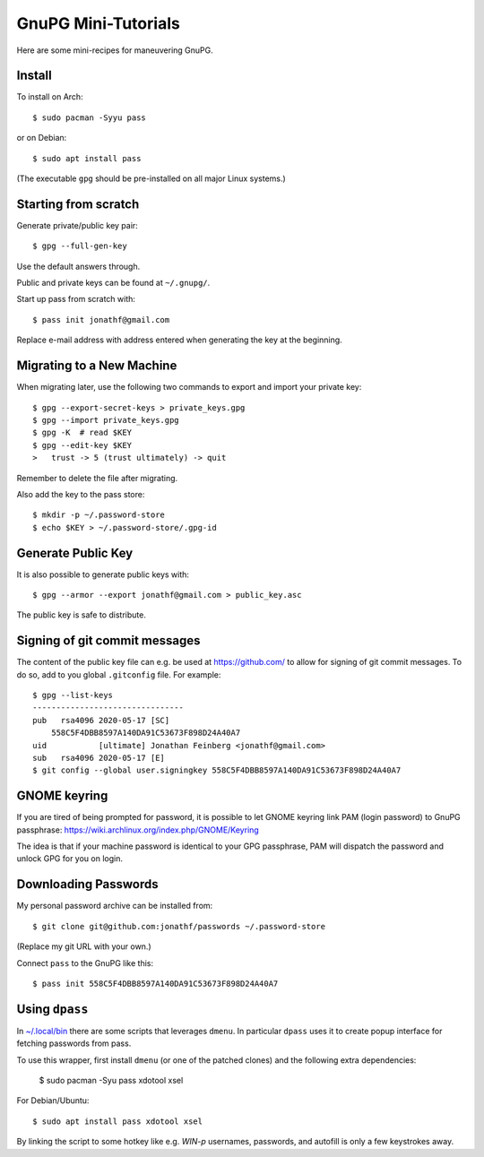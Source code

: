 GnuPG Mini-Tutorials
====================

Here are some mini-recipes for maneuvering GnuPG.

Install
-------

To install on Arch::

    $ sudo pacman -Syyu pass

or on Debian::

    $ sudo apt install pass

(The executable ``gpg`` should be pre-installed on all major Linux systems.)

Starting from scratch
---------------------

Generate private/public key pair::

    $ gpg --full-gen-key

Use the default answers through.

Public and private keys can be found at ``~/.gnupg/``.

Start up pass from scratch with::

    $ pass init jonathf@gmail.com

Replace e-mail address with address entered when generating the key at the
beginning.

Migrating to a New Machine
--------------------------

When migrating later, use the following two commands to export and import your
private key::

    $ gpg --export-secret-keys > private_keys.gpg
    $ gpg --import private_keys.gpg
    $ gpg -K  # read $KEY
    $ gpg --edit-key $KEY
    >   trust -> 5 (trust ultimately) -> quit

Remember to delete the file after migrating.

Also add the key to the pass store::

    $ mkdir -p ~/.password-store
    $ echo $KEY > ~/.password-store/.gpg-id

Generate Public Key
-------------------

It is also possible to generate public keys with::

    $ gpg --armor --export jonathf@gmail.com > public_key.asc

The public key is safe to distribute.

Signing of git commit messages
------------------------------

The content of the public key file can e.g. be used at `<https://github.com/>`_
to allow for signing of git commit messages. To do so, add to you global
``.gitconfig`` file. For example::

    $ gpg --list-keys
    --------------------------------
    pub   rsa4096 2020-05-17 [SC]
        558C5F4DBB8597A140DA91C53673F898D24A40A7
    uid           [ultimate] Jonathan Feinberg <jonathf@gmail.com>
    sub   rsa4096 2020-05-17 [E]
    $ git config --global user.signingkey 558C5F4DBB8597A140DA91C53673F898D24A40A7

GNOME keyring
-------------

If you are tired of being prompted for password, it is possible to let GNOME
keyring link PAM (login password) to GnuPG passphrase:
`<https://wiki.archlinux.org/index.php/GNOME/Keyring>`_

The idea is that if your machine password is identical to your GPG passphrase,
PAM will dispatch the password and unlock GPG for you on login.

Downloading Passwords
---------------------

My personal password archive can be installed from::

    $ git clone git@github.com:jonathf/passwords ~/.password-store

(Replace my git URL with your own.)

Connect ``pass`` to the GnuPG like this::

    $ pass init 558C5F4DBB8597A140DA91C53673F898D24A40A7

Using ``dpass``
---------------

In `~/.local/bin <../.local/bin/>`_ there are some scripts that leverages
``dmenu``. In particular ``dpass`` uses it to create popup interface for
fetching passwords from pass.

To use this wrapper, first install ``dmenu`` (or one of the patched clones) and
the following extra dependencies:

    $ sudo pacman -Syu pass xdotool xsel

For Debian/Ubuntu::

    $ sudo apt install pass xdotool xsel

By linking the script to some hotkey like e.g. `WIN-p` usernames, passwords,
and autofill is only a few keystrokes away.
